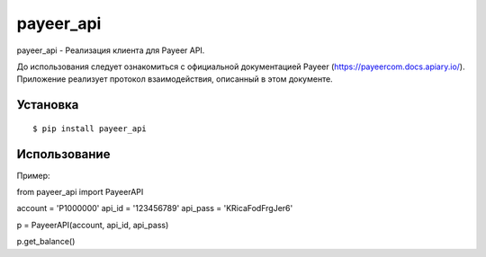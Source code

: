 ================
payeer_api
================

payeer_api - Реализация клиента для Payeer API.

До использования следует ознакомиться с официальной документацией
Payeer (https://payeercom.docs.apiary.io/). Приложение реализует
протокол взаимодействия, описанный в этом документе.

Установка
=========

::

    $ pip install payeer_api

Использование
=============

Пример::

from payeer_api import PayeerAPI

account = 'P1000000'
api_id = '123456789'
api_pass = 'KRicaFodFrgJer6'

p = PayeerAPI(account, api_id, api_pass)

p.get_balance()